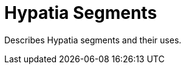 :state: Needed
:date: 2022-03-04
:labels: design

Hypatia Segments
================

Describes Hypatia segments and their uses.
